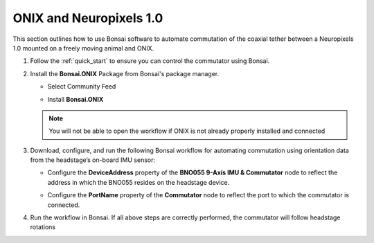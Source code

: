 
ONIX and Neuropixels 1.0
****************************************************************

.. image:: ../../../_static/images/onix-neuropixels1,0.jpg

This section outlines how to use Bonsai software to automate commutation of the coaxial
tether between a Neuropixels 1.0 mounted on a freely moving animal and ONIX.

#. Follow the :ref:`quick_start` to ensure you can control the commutator using Bonsai.

#. Install the **Bonsai.ONIX** Package from Bonsai's package manager.

   - Select Community Feed

     .. image:: ../../../_static/images/bonsai-community-feed.png
        :alt: Screenshot for selecting package source

   - Install **Bonsai.ONIX**

     .. image:: ../../../_static/images/install-bonsai-onix.png
        :alt: Screenshot for installing Bonsai.Onix

   .. Note:: You will not be able to open the workflow if ONIX is not already properly installed and connected

#. Download, configure, and run the following Bonsai workflow for automating commutation using orientation
   data from the headstage’s on-board IMU sensor:

   .. raw:: html

            {% with static_path = '../../../_static', name = 'onix-coaxheadstage-commutate' %}
                {% include 'workflow.html' %}
            {% endwith %}

   -  Configure the **DeviceAddress** property of the **BNO055 9-Axis IMU & Commutator** node to reflect the address in
      which the BNO055 resides on the headstage device.

      .. image:: ../../../_static/images/bno-address.png

   -  Configure the **PortName** property of the **Commutator** node to reflect the port to which the commutator is
      connected.

#. Run the workflow in Bonsai. If all above steps are correctly performed, the commutator will follow headstage rotations